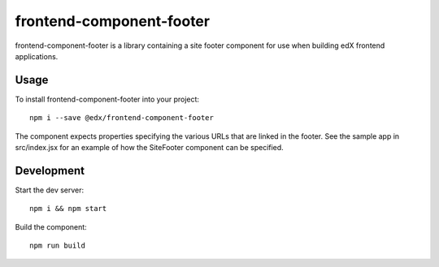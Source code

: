 frontend-component-footer
=========================

|Build Status| |Coveralls| |npm_version| |npm_downloads| |license|
|semantic-release|

frontend-component-footer is a library containing a site footer
component for use when building edX frontend applications.

Usage
-----

To install frontend-component-footer into your project::

   npm i --save @edx/frontend-component-footer

The component expects properties specifying the various URLs that are
linked in the footer. See the sample app in src/index.jsx for an example
of how the SiteFooter component can be specified.

Development
-----------

Start the dev server::

   npm i && npm start

Build the component::

   npm run build

.. |Build Status| image:: https://api.travis-ci.org/edx/frontend-component-footer.svg?branch=master
   :target: https://travis-ci.org/edx/frontend-component-footer
.. |Coveralls| image:: https://img.shields.io/coveralls/edx/frontend-component-footer.svg?branch=master
   :target: https://coveralls.io/github/edx/frontend-component-footer
.. |npm_version| image:: https://img.shields.io/npm/v/@edx/frontend-component-footer.svg
   :target: @edx/frontend-component-footer
.. |npm_downloads| image:: https://img.shields.io/npm/dt/@edx/frontend-component-footer.svg
   :target: @edx/frontend-component-footer
.. |license| image:: https://img.shields.io/npm/l/@edx/frontend-component-footer.svg
   :target: @edx/frontend-component-footer
.. |semantic-release| image:: https://img.shields.io/badge/%20%20%F0%9F%93%A6%F0%9F%9A%80-semantic--release-e10079.svg
   :target: https://github.com/semantic-release/semantic-release
